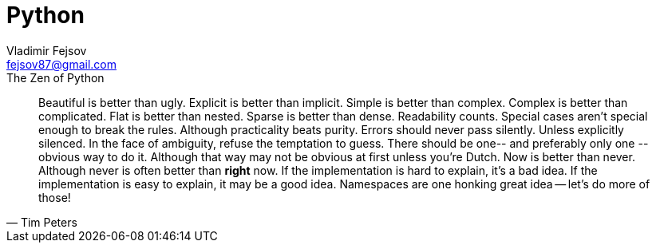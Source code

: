 = Python
Vladimir Fejsov <fejsov87@gmail.com>
:icons: font
:email: fejsov87@gmail.com
:linkattrs:
:toc:


.The Zen of Python
[quote, Tim Peters]
____
Beautiful is better than ugly.
Explicit is better than implicit.
Simple is better than complex.
Complex is better than complicated.
Flat is better than nested.
Sparse is better than dense.
Readability counts.
Special cases aren't special enough to break the rules.
Although practicality beats purity.
Errors should never pass silently.
Unless explicitly silenced.
In the face of ambiguity, refuse the temptation to guess.
There should be one-- and preferably only one --obvious way to do it.
Although that way may not be obvious at first unless you're Dutch.
Now is better than never.
Although never is often better than *right* now.
If the implementation is hard to explain, it's a bad idea.
If the implementation is easy to explain, it may be a good idea.
Namespaces are one honking great idea -- let's do more of those!
____
